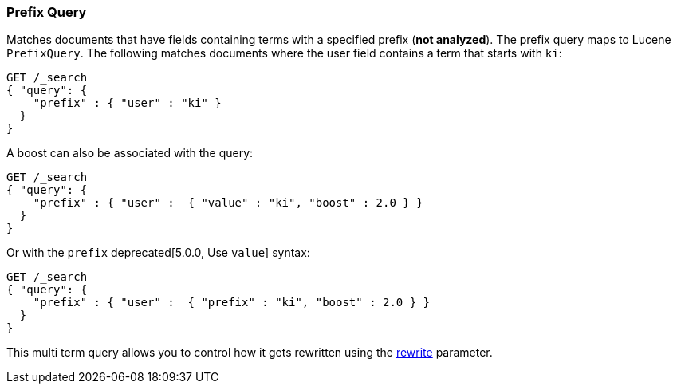 [[query-dsl-prefix-query]]
=== Prefix Query

Matches documents that have fields containing terms with a specified
prefix (*not analyzed*). The prefix query maps to Lucene `PrefixQuery`.
The following matches documents where the user field contains a term
that starts with `ki`:

[source,js]
--------------------------------------------------
GET /_search
{ "query": {
    "prefix" : { "user" : "ki" }
  }
}
--------------------------------------------------
// CONSOLE

A boost can also be associated with the query:

[source,js]
--------------------------------------------------
GET /_search
{ "query": {
    "prefix" : { "user" :  { "value" : "ki", "boost" : 2.0 } }
  }
}
--------------------------------------------------
// CONSOLE

Or with the `prefix` deprecated[5.0.0, Use `value`] syntax:

[source,js]
--------------------------------------------------
GET /_search
{ "query": {
    "prefix" : { "user" :  { "prefix" : "ki", "boost" : 2.0 } }
  }
}
--------------------------------------------------
// CONSOLE
// TEST[warning:Deprecated field [prefix] used, expected [value] instead]

This multi term query allows you to control how it gets rewritten using the
<<query-dsl-multi-term-rewrite,rewrite>>
parameter.
